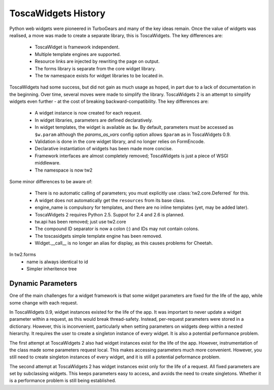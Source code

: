 ToscaWidgets History
====================

Python web widgets were pioneered in TurboGears and many of the key ideas remain. Once the value of widgets was realised, a move was made to create a separate library, this is ToscaWidgets. The key differences are:

 * ToscaWidget is framework independent.
 * Multiple template engines are supported.
 * Resource links are injected by rewriting the page on output.
 * The forms library is separate from the core widget library.
 * The tw namespace exists for widget libraries to be located in.

ToscaWidgets had some success, but did not gain as much usage as hoped, in part due to a lack of documentation in the beginning. Over time, several moves were made to simplify the library. ToscaWidgets 2 is an attempt to simplify widgets even further - at the cost of breaking backward-compatibility. The key differences are:

 * A widget instance is now created for each request.
 * In widget libraries, parameters are defined declaratively.
 * In widget templates, the widget is available as ``$w``. By default, parameters must be accessed as ``$w.param`` although the *params_as_vars* config option allows ``$param`` as in ToscaWidgets 0.9.
 * Validation is done in the core widget library, and no longer relies on FormEncode.
 * Declarative instantiation of widgets has been made more concise.
 * Framework interfaces are almost completely removed; ToscaWidgets is just a piece of WSGI middleware.
 * The namespace is now tw2

Some minor differences to be aware of:

 * There is no automatic calling of parameters; you must explicitly use :class:`tw2.core.Deferred` for this.
 * A widget does not automatically get the ``resources`` from its base class.
 * engine_name is compulsory for templates, and there are no inline templates (yet, may be added later).
 * ToscaWidgets 2 requires Python 2.5. Suppot for 2.4 and 2.6 is planned.
 * tw.api has been removed; just use tw2.core
 * The compound ID separator is now a colon (:) and IDs may not contain colons.
 * The toscasidgets simple template engine has been removed.
 * Widget.__call__ is no longer an alias for display, as this causes problems for Cheetah.

In tw2.forms
 * name is always identical to id
 * Simpler inheritence tree


Dynamic Parameters
------------------

One of the main challenges for a widget framework is that some widget parameters are fixed for the life of the app, while some change with each request.

In ToscaWidgets 0.9, widget instances existed for the life of the app. It was important to never update a widget parameter within a request, as this would break thread-safety. Instead, per-request parameters were stored in a dictionary. However, this is inconvenient, particularly when setting parameters on widgets deep within a nested hierarchy. It requires the user to create a singleton instance of every widget. It is also a potential performance problem.

The first attempt at ToscaWidgets 2 also had widget instances exist for the life of the app. However, instrumentation of the class made some parameters request local. This makes accessing parameters much more convenient. However, you still need to create singleton instances of every widget, and it is still a potential peformance problem.

The second attempt at ToscaWidgets 2 has widget instances exist only for the life of a request. All fixed parameters are set by subclassing widgets. This keeps parameters easy to access, and avoids the need to create singletons. Whether it is a performance problem is still being established.
